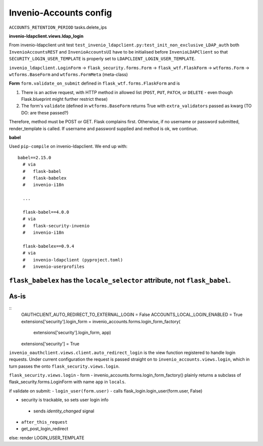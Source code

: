 =============================
Invenio-Accounts config
=============================

``ACCOUNTS_RETENTION_PERIOD`` tasks.delete_ips

**invenio-ldapclient.views.ldap_login**



From invenio-ldapclient unit test ``test_invenio_ldapclient.py:test_init_non_exclusive_LDAP_auth`` both ``InvenioAccountsREST`` and ``InvenioAccountsUI`` have to be initialised before ``InvenioLDAPClient`` so that ``SECURITY_LOGIN_USER_TEMPLATE`` is properly set to ``LDAPCLIENT_LOGIN_USER_TEMPLATE``.

``invenio_ldapclient.LoginForm`` -> ``flask_security.forms.Form`` -> ``flask_wtf.FlaskForm`` -> ``wtforms.Form`` -> ``wtforms.BaseForm`` and ``wtforms.FormMeta`` (meta-class)

**Form**
``form.validate_on_submit`` defined in ``flask_wtf.forms.FlaskForm`` and is

1. There is an active request, with HTTP method in allowed list (``POST``, ``PUT``, ``PATCH``, or ``DELETE`` - even though Flask.blueprint might further restrict these)
2. The form's ``validate`` (defined in ``wtforms.BaseForm`` returns True with ``extra_validators`` passed as kwarg (TO DO: are these passed?)

Therefore, method must be POST or GET.  Flask complains first.  Otherwise, if no username or password submitted, render_template is called.  If username and password supplied and method is ok, we continue.

**babel**

Used ``pip-compile`` on invenio-ldapclient.  We end up with::

  babel==2.15.0
    # via
    #   flask-babel
    #   flask-babelex
    #   invenio-i18n

    ...

    flask-babel==4.0.0
    # via
    #   flask-security-invenio
    #   invenio-i18n
    
    flask-babelex==0.9.4
    # via
    #   invenio-ldapclient (pyproject.toml)
    #   invenio-userprofiles

``flask_babelex`` has the ``locale_selector`` attribute, not ``flask_babel``.
^^^^^^^^^^^^^
As-is
^^^^^^^^^^^^^
::
   OAUTHCLIENT_AUTO_REDIRECT_TO_EXTERNAL_LOGIN = False
   ACCOUNTS_LOCAL_LOGIN_ENABLED = True
   extensions['security'].login_form = invenio_accounts.forms.login_form_factory(
                                                                extensions['security'].login_form,
								app)
   extensions['security'] = True
								
								
``invenio_oauthclient.views.client.auto_redirect_login`` is the view function registered to handle login requests. Under current configuration the request is passed straight on to ``invenio_accounts.views.login``, which in turn passes the onto ``flask_security.views.login``.

``flask_security.views.login``
- form - invenio_accounts.forms.login_form_factory() plainly returns a subclass of flask_security.forms.LoginForm with name ``app`` in ``locals``.

if validate on submit:
- ``login_user(form.user)``
- calls flask_login.login_user(form.user, False)
 
- security is trackable, so sets user login info
 - sends `identity_changed` signal
- ``after_this_request``
- get_post_login_redirect

else:
render LOGIN_USER_TEMPLATE




 





